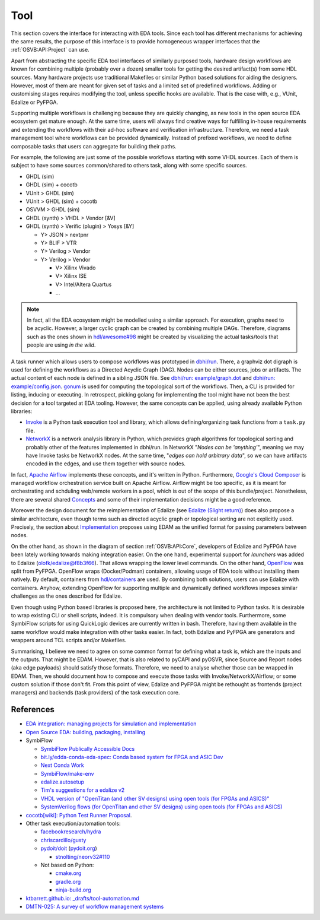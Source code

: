 .. _OSVB:API:Tool:

Tool
####

This section covers the interface for interacting with EDA tools. Since each tool has different mechanisms for achieving
the same results, the purpose of this interface is to provide homogeneous wrapper interfaces that the
:ref:`OSVB:API:Project` can use.

Apart from abstracting the specific EDA tool interfaces of similarly purposed tools, hardware design workflows are known
for combining multiple (probably over a dozen) smaller tools for getting the desired artifact(s) from some HDL sources.
Many hardware projects use traditional Makefiles or similar Python based solutions for aiding the designers.
However, most of them are meant for given set of tasks and a limited set of predefined workflows.
Adding or customising stages requires modifying the tool, unless specific hooks are available.
That is the case with, e.g., VUnit, Edalize or PyFPGA.

Supporting multiple workflows is challenging because they are quickly changing, as new tools in the open source EDA
ecosystem get mature enough.
At the same time, users will always find creative ways for fulfilling in-house requirements and extending the workflows
with their ad-hoc software and verification infrastructure.
Therefore, we need a task management tool where workflows can be provided dynamically.
Instead of prefixed workflows, we need to define composable tasks that users can aggregate for building their paths.

For example, the following are just some of the possible workflows starting with some VHDL sources.
Each of them is subject to have some sources common/shared to others task, along with some specific sources.

* GHDL (sim)
* GHDL (sim) + cocotb
* VUnit > GHDL (sim)
* VUnit > GHDL (sim) + cocotb
* OSVVM > GHDL (sim)
* GHDL (synth) > VHDL > Vendor [&V]
* GHDL (synth) > Verific (plugin) > Yosys [&Y]

  * Y> JSON > nextpnr
  * Y> BLIF > VTR
  * Y> Verilog > Vendor
  * Y> Verilog > Vendor

    * V> Xilinx Vivado
    * V> Xilinx ISE
    * V> Intel/Altera Quartus
    * ...

.. NOTE::
  In fact, all the EDA ecosystem might be modelled using a similar approach. For execution, graphs need to be acyclic.
  However, a larger cyclic graph can be created by combining multiple DAGs. Therefore, diagrams such as the ones
  shown in `hdl/awesome#98 <https://github.com/hdl/awesome/issues/98>`__ might be created by visualizing the actual
  tasks/tools that people are using *in the wild*.

A task runner which allows users to compose workflows was prototyped in `dbhi/run <https://github.com/dbhi/run>`__.
There, a graphviz dot digraph is used for defining the workflows as a Directed Acyclic Graph (DAG).
Nodes can be either sources, jobs or artifacts.
The actual content of each node is defined in a sibling JSON file.
See `dbhi/run: example/graph.dot <https://github.com/dbhi/run/blob/main/example/graph.dot>`__ and `dbhi/run: example/config.json <https://github.com/dbhi/run/blob/main/example/config.json>`__.
`gonum <https://www.gonum.org/>`__ is used for computing the topological sort of the workflows.
Then, a CLI is provided for listing, inducing or executing.
In retrospect, picking golang for implementing the tool might have not been the best decision for a tool targeted at EDA
tooling. However, the same concepts can be applied, using already available Python libraries:

* `Invoke <http://www.pyinvoke.org/>`__ is a Python task execution tool and library, which allows defining/organizing task
  functions from a ``task.py`` file.
* `NetworkX <https://networkx.org/>`__ is a network analysis library in Python, which provides graph algorithms for
  topological sorting and probably other of the features implemented in dbhi/run.
  In NetworkX "*Nodes can be 'anything'*", meaning we may have Invoke tasks be NetworkX nodes.
  At the same time, "*edges can hold arbitrary data*", so we can have artifacts encoded in the edges, and use them
  together with source nodes.

In fact, `Apache Airflow <https://airflow.apache.org/>`__ implements these concepts, and it's written in Python.
Furthermore, `Google's Cloud Composer <https://cloud.google.com/composer>`__ is managed workflow orchestration service
built on Apache Airflow.
Airflow might be too specific, as it is meant for orchestrating and schduling web/remote workers in a pool, which is out
of the scope of this bundle/project.
Nonetheless, there are several shared `Concepts <https://airflow.apache.org/docs/apache-airflow/stable/concepts.html>`__
and some of their implementation decisions might be a good reference.

Moreover the design document for the reimplementation of Edalize (see `Edalize (Slight return) <https://github.com/olofk/edalize/wiki/Edalize-(Slight-return)>`__)
does also propose a similar architecture, even though terms such as directed acyclic graph or topological sorting are
not explicitly used.
Precisely, the section about `Implementation <https://github.com/olofk/edalize/wiki/Edalize-(Slight-return)#implementation>`__
proposes using EDAM as the unified format for passing parameters between nodes.

On the other hand, as shown in the diagram of section :ref:`OSVB:API:Core`, developers of Edalize and PyFPGA have been
lately working towards making integration easier.
On the one hand, experimental support for *launchers* was added to Edalize (`olofk/edalize@f8b3f66 <https://github.com/olofk/edalize/commit/f8b3f666a282e09b8ce06388101d179f8c70e8d4>`__).
That allows wrapping the lower level commands.
On the other hand, `OpenFlow <https://github.com/PyFPGA/openflow>`__ was split from PyFPGA.
OpenFlow wraps (Docker/Podman) containers, allowing usage of EDA tools without installing them natively.
By default, containers from `hdl/containers <https://github.com/hdl/containers>`__ are used.
By combining both solutions, users can use Edalize with containers.
Anyhow, extending OpenFlow for supporting multiple and dynamically defined workflows imposes similar challenges as the
ones described for Edalize.

Even though using Python based libraries is proposed here, the architecture is not limited to Python tasks.
It is desirable to wrap existing CLI or shell scripts, indeed.
It is compulsory when dealing with vendor tools.
Furthermore, some SymbiFlow scripts for using QuickLogic devices are currently written in bash.
Therefore, having them available in the same workflow would make integration with other tasks easier.
In fact, both Edalize and PyFPGA are generators and wrappers around TCL scripts and/or Makefiles.

Summarising, I believe we need to agree on some common format for defining what a task is, which are the inputs and the
outputs.
That might be EDAM.
However, that is also related to pyCAPI and pyOSVR, since Source and Report nodes (aka edge payloads) should satisfy
those formats.
Therefore, we need to analyse whether those can be wrapped in EDAM.
Then, we should document how to compose and execute those tasks with Invoke/NetworkX/Airflow;
or some custom solution if those don't fit.
From this point of view, Edalize and PyFPGA might be rethought as frontends (project managers) and backends (task
providers) of the task execution core.

References
==========

* `EDA integration: managing projects for simulation and implementation <https://docs.google.com/document/d/1qThGGqSVQabts-4imn5zY5BMptp1-Q2rGiNKHDH1Pbk>`__

* `Open Source EDA: building, packaging, installing <https://docs.google.com/document/d/10_MqFjTIYVVuOJlusJydsp4KOcmrrHk03__7ME5thOI>`__

* SymbiFlow

  * `SymbiFlow Publically Accessible Docs <https://drive.google.com/drive/folders/1euSrrszzt3Bfz792S6Ud8Ox2w7TYUZNa>`__
  * `bit.ly/edda-conda-eda-spec: Conda based system for FPGA and ASIC Dev <https://docs.google.com/document/d/1BZcSzU-ur0J02uO5FSGHdJHYGnRfr4n4Cb7PMubXOD4>`__
  * `Next Conda Work <https://docs.google.com/document/d/11XFnJ0ExBgE1pMQksw0rQerAZo3F83AVIu2YK1pbg1k>`__
  * `SymbiFlow/make-env <https://github.com/SymbiFlow/make-env>`__
  * `edalize.autosetup <https://docs.google.com/document/d/1IMVrSmMO5wqTV3W22Bv2PeKtMHO3WSyCwHm3N-Wkwbk>`__
  * `Tim's suggestions for a edalize v2 <https://docs.google.com/document/d/1VakRJV0Pv4eM_hJnCCfh2l3bCMD3y07p6hFpc7z2Kg4>`__
  * `VHDL version of "OpenTitan (and other SV designs) using open tools (for FPGAs and ASICS)" <https://docs.google.com/drawings/d/16kKGSo84Xitmr5BiCJG3faNWt3maoKs-EHftUPDaM64>`__
  * `SystemVerilog flows (for OpenTitan and other SV designs) using open tools (for FPGAs and ASICS) <https://docs.google.com/drawings/d/1GEjCoLwY57bsuZoj5ymyXoToIEOC0H4j2SEYsqQupM8>`__

* `cocotb[wiki]: Python Test Runner Proposal <https://github.com/cocotb/cocotb/wiki/Python-Test-Runner-Proposal>`__.

* Other task execution/automation tools:

  * `facebookresearch/hydra <https://github.com/facebookresearch/hydra>`__
  * `chriscardillo/gusty <https://github.com/chriscardillo/gusty>`__
  * `pydoit/doit <https://github.com/pydoit/doit>`__ (`pydoit.org <https://pydoit.org/>`__)

    * `stnolting/neorv32#110 <https://github.com/stnolting/neorv32/pull/110>`__

  * Not based on Python:

    * `cmake.org <https://cmake.org/>`__
    * `gradle.org <https://gradle.org/>`__
    * `ninja-build.org <https://ninja-build.org/>`__

* `ktbarrett.github.io: _drafts/tool-automation.md <https://github.com/ktbarrett/ktbarrett.github.io/blob/master/_drafts/tool-automation.md>`__

* `DMTN-025: A survey of workflow management systems <https://dmtn-025.lsst.io/>`__
